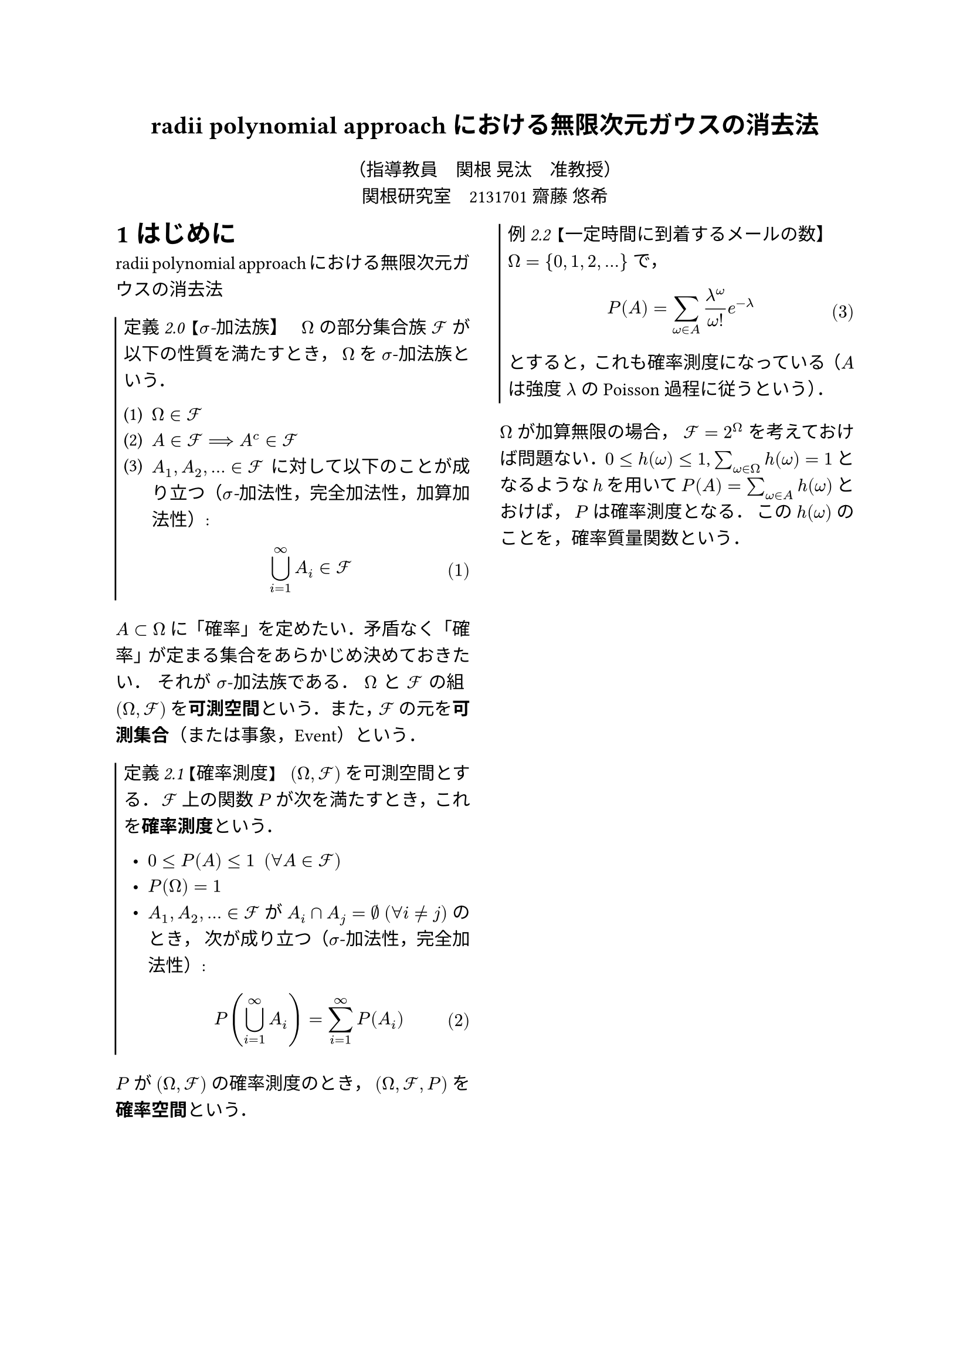 // --------- ちょっとした設定 ---------

// font 
#set text(lang:"ja", font: "Harano Aji Mincho")

// 段落での両端揃えを有効化・行送りの長さを指定
#set par(justify: true, leading: 0.75em)

// 箇条書きと別行立て数式の設定
#set list(indent: 0.5em)
#set enum(numbering: "(1)")
#set math.equation(numbering: "(1)")

// theorem 用カウンタの定義
#let theorem-number = counter("theorem-number")

// theorem 関数の定義。コマンドみたいに使える
#let theorem(title: none, kind: "定理", body) = {
  let title-text = {
    if title == none {
      emph[#kind 2.#theorem-number.display()]
    } else {
      emph[#kind 2.#theorem-number.display() 【#title】]
    }
  }

  box(stroke: (left: 1pt), inset: (left: 5pt, top: 2pt, bottom: 5pt))[
    #title-text #h(0.5em)
    #body
  ]

  theorem-number.step()
}

// 数式で用いるエイリアス（$\mathcal{F}$ 的なやつ）
#let cF = $cal(F)$

// 以降のテキストで現れる句読点を全角カンマピリオドに置換する。そんなこともできるの…
#show "、": "，"
#show "。": "．"

#set heading(numbering: "1")

// --------- ここから本文のマークアップ ---------

#align(center, text(15pt)[
  *radii polynomial approachにおける無限次元ガウスの消去法*
])

#align(center)[
    （指導教員　関根 晃汰　准教授）\
    関根研究室　2131701 齋藤 悠希
  ]

#show: rest => columns(2, rest)


= はじめに

radii polynomial approachにおける無限次元ガウスの消去法

#theorem(kind: "定義", title: [$sigma$-加法族])[
  $Omega$ の部分集合族 $cF$ が以下の性質を満たすとき、 $Omega$ を $sigma$-加法族という。

  + $Omega in cF$
  + $A in cF ==> A^c in cF$
  + $A_1, A_2, dots in cF$ に対して以下のことが成り立つ（_$sigma$-加法性、完全加法性、加算加法性_）:
    $
    union.big_(i=1)^infinity A_i in cF
    $
]

$A subset Omega$ に「確率」を定めたい。矛盾なく「確率」が定まる集合をあらかじめ決めておきたい。
それが $sigma$-加法族である。
$Omega$ と $cF$ の組 $(Omega, cF)$ を#strong[可測空間]という。
また、$cF$ の元を#strong[可測集合]（または事象、Event）という。

#theorem(kind: "定義", title: [確率測度])[
  $(Omega, cF)$ を可測空間とする。 $cF$ 上の関数 $P$ が次を満たすとき、これを#strong[確率測度]という。

  - $0 <= P(A) <= 1 #h(0.5em) (forall A in cF)$
  - $P(Omega) = 1$
  - $A_1, A_2, dots in cF$ が $A_i sect A_j = nothing #h(0.25em) (forall i != j)$ のとき、
    次が成り立つ（$sigma$-加法性、完全加法性）:
    $
    P(union.big_(i=1)^infinity A_i) = sum_(i=1)^infinity P(A_i)
    $
]

$P$ が $(Omega, cF)$ の確率測度のとき、 $(Omega, cF, P)$ を#strong[確率空間]という。

#theorem(kind: "例", title: [一定時間に到着するメールの数])[
  $Omega = {0, 1, 2, dots}$ で、
  $
  P(A) = sum_(omega in A) (lambda^omega)/(omega!) e^(-lambda)
  $
  とすると、これも確率測度になっている（$A$ は強度 $lambda$ の Poisson 過程に従うという）。
]

$Omega$ が加算無限の場合、 $cF = 2^Omega$ を考えておけば問題ない。
$0 <= h(omega) <= 1$, $sum_(omega in Omega) h(omega) = 1$ となるような $h$ を用いて
$P(A) = sum_(omega in A) h(omega)$ とおけば、 $P$ は確率測度となる。
この $h(omega)$ のことを、確率質量関数という。